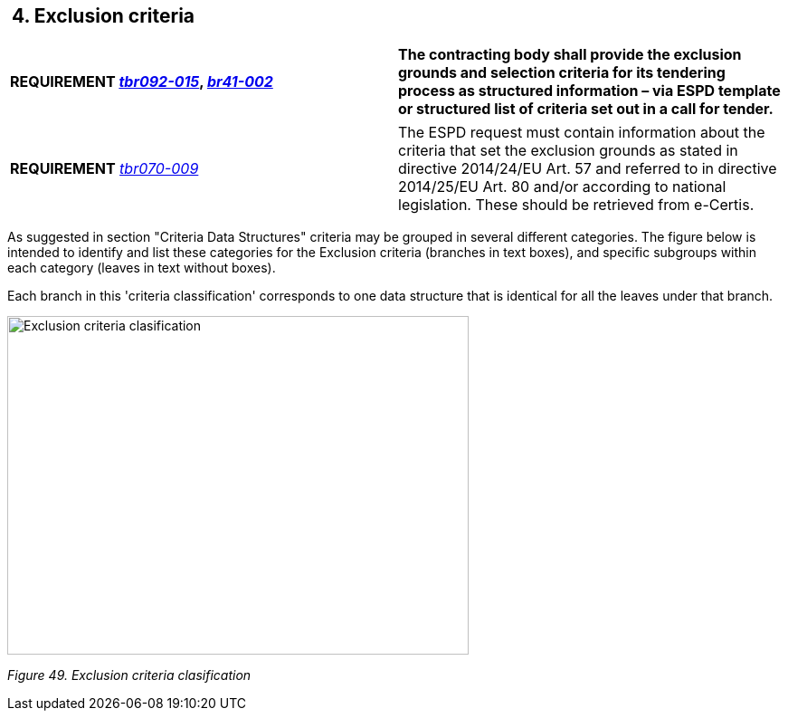 ==  4. Exclusion criteria

[cols=",",]
|===
|*REQUIREMENT link:http://wiki.ds.unipi.gr/display/ESPDInt/BIS+41+-ESPD+V2.1.0#BIS41-ESPDV2.1.0-tbr092-015[_tbr092-015_], link:http://wiki.ds.unipi.gr/display/ESPDInt/BIS+41-+ESPD+V2.1.0#BIS41-ESPDV2.1.0-br41-002[_br41-002_]* |*The contracting body shall provide the exclusion grounds and selection criteria for its tendering process as structured information – via ESPD template or structured list of criteria set out in a call for tender.*
|===

[cols=",",]
|===
|*REQUIREMENT* link:http://wiki.ds.unipi.gr/display/ESPDInt/BIS+41+-+ESPD+V2.1.0#BIS41-ESPDV2.1.0-tbr070-009[_tbr070-009_] |The ESPD request must contain information about the criteria that set the exclusion grounds as stated in directive 2014/24/EU Art. 57 and referred to in directive 2014/25/EU Art. 80 and/or according to national legislation. These should be retrieved from e-Certis.
|===

As suggested in section "Criteria Data Structures" criteria may be grouped in several different categories. The figure below is intended to identify and list these categories for the Exclusion criteria (branches in text boxes), and specific subgroups within each category (leaves in text without boxes).

Each branch in this 'criteria classification' corresponds to one data structure that is identical for all the leaves under that branch. 

image:Exclusion_criteria_clasification.jpg[Exclusion criteria clasification,width=510,height=374]

_Figure 49. Exclusion criteria clasification_

